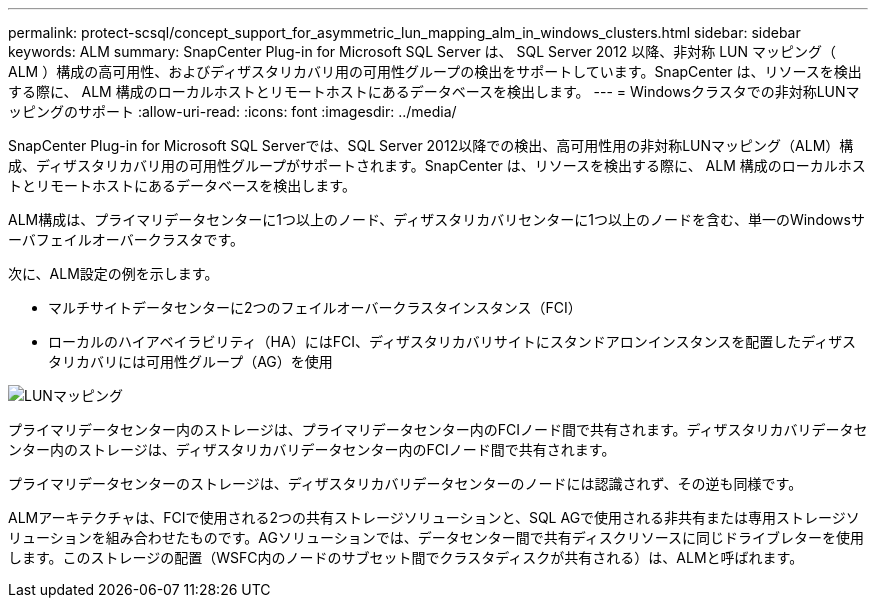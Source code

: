 ---
permalink: protect-scsql/concept_support_for_asymmetric_lun_mapping_alm_in_windows_clusters.html 
sidebar: sidebar 
keywords: ALM 
summary: SnapCenter Plug-in for Microsoft SQL Server は、 SQL Server 2012 以降、非対称 LUN マッピング（ ALM ）構成の高可用性、およびディザスタリカバリ用の可用性グループの検出をサポートしています。SnapCenter は、リソースを検出する際に、 ALM 構成のローカルホストとリモートホストにあるデータベースを検出します。 
---
= Windowsクラスタでの非対称LUNマッピングのサポート
:allow-uri-read: 
:icons: font
:imagesdir: ../media/


[role="lead"]
SnapCenter Plug-in for Microsoft SQL Serverでは、SQL Server 2012以降での検出、高可用性用の非対称LUNマッピング（ALM）構成、ディザスタリカバリ用の可用性グループがサポートされます。SnapCenter は、リソースを検出する際に、 ALM 構成のローカルホストとリモートホストにあるデータベースを検出します。

ALM構成は、プライマリデータセンターに1つ以上のノード、ディザスタリカバリセンターに1つ以上のノードを含む、単一のWindowsサーバフェイルオーバークラスタです。

次に、ALM設定の例を示します。

* マルチサイトデータセンターに2つのフェイルオーバークラスタインスタンス（FCI）
* ローカルのハイアベイラビリティ（HA）にはFCI、ディザスタリカバリサイトにスタンドアロンインスタンスを配置したディザスタリカバリには可用性グループ（AG）を使用


image::../media/asymmetric_lun_mapping_diagram.gif[LUNマッピング]

プライマリデータセンター内のストレージは、プライマリデータセンター内のFCIノード間で共有されます。ディザスタリカバリデータセンター内のストレージは、ディザスタリカバリデータセンター内のFCIノード間で共有されます。

プライマリデータセンターのストレージは、ディザスタリカバリデータセンターのノードには認識されず、その逆も同様です。

ALMアーキテクチャは、FCIで使用される2つの共有ストレージソリューションと、SQL AGで使用される非共有または専用ストレージソリューションを組み合わせたものです。AGソリューションでは、データセンター間で共有ディスクリソースに同じドライブレターを使用します。このストレージの配置（WSFC内のノードのサブセット間でクラスタディスクが共有される）は、ALMと呼ばれます。
